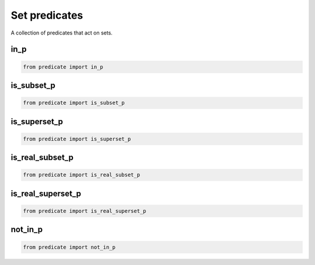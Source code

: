 Set predicates
--------------

A collection of predicates that act on sets.

in_p
~~~~

.. code-block:: python

    from predicate import in_p


is_subset_p
~~~~~~~~~~~

.. code-block:: python

    from predicate import is_subset_p


is_superset_p
~~~~~~~~~~~~~

.. code-block:: python

    from predicate import is_superset_p


is_real_subset_p
~~~~~~~~~~~~~~~~

.. code-block:: python

    from predicate import is_real_subset_p


is_real_superset_p
~~~~~~~~~~~~~~~~~~

.. code-block:: python

    from predicate import is_real_superset_p

not_in_p
~~~~~~~~

.. code-block:: python

    from predicate import not_in_p
